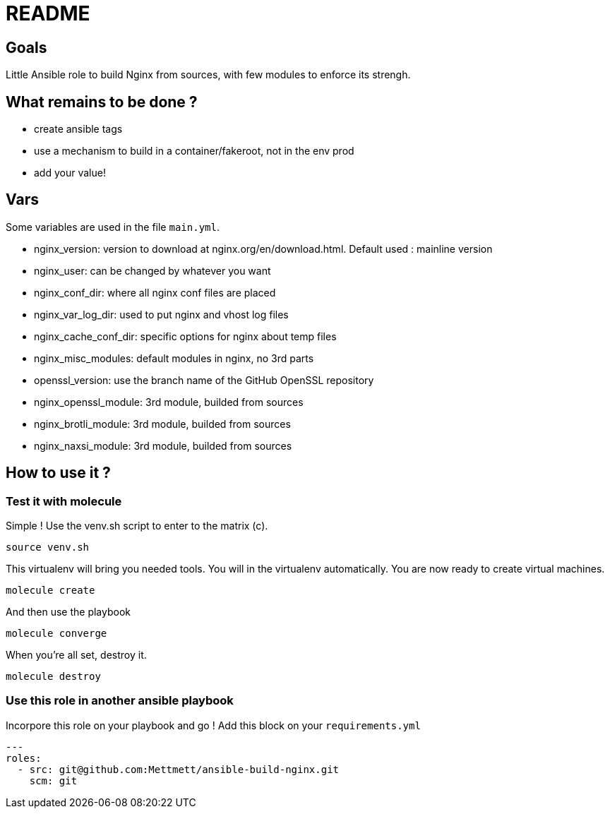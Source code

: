= README

== Goals

Little Ansible role to build Nginx from sources, with few modules to enforce its strengh.

== What remains to be done ?

- create ansible tags
- use a mechanism to build in a container/fakeroot, not in the env prod
- add your value!

== Vars

Some variables are used in the file `main.yml`.

- nginx_version: version to download at nginx.org/en/download.html. Default used : mainline version
- nginx_user: can be changed by whatever you want
- nginx_conf_dir: where all nginx conf files are placed
- nginx_var_log_dir: used to put nginx and vhost log files
- nginx_cache_conf_dir: specific options for nginx about temp files
- nginx_misc_modules: default modules in nginx, no 3rd parts
- openssl_version: use the branch name of the GitHub OpenSSL repository
- nginx_openssl_module: 3rd module, builded from sources
- nginx_brotli_module: 3rd module, builded from sources
- nginx_naxsi_module: 3rd module, builded from sources

== How to use it ?

=== Test it with molecule

Simple ! Use the venv.sh script to enter to the matrix (c).

```bash
source venv.sh
```

This virtualenv will bring you needed tools. You will in the virtualenv automatically. You are now ready to create virtual machines.

```bash
molecule create
```

And then use the playbook

```bash
molecule converge
```

When you're all set, destroy it.

```bash
molecule destroy
```

=== Use this role in another ansible playbook

Incorpore this role on your playbook and go ! Add this block on your `requirements.yml`

```bash
---
roles:
  - src: git@github.com:Mettmett/ansible-build-nginx.git
    scm: git
```
